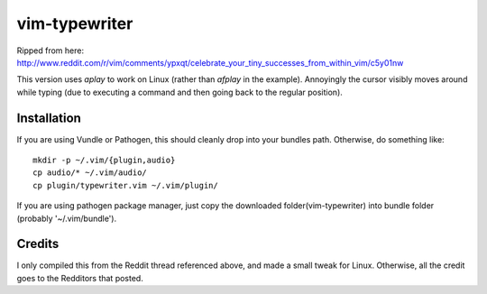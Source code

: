 ==============
vim-typewriter
==============

Ripped from here: http://www.reddit.com/r/vim/comments/ypxqt/celebrate_your_tiny_successes_from_within_vim/c5y01nw

This version uses `aplay` to work on Linux (rather than `afplay` in the
example). Annoyingly the cursor visibly moves around while typing (due to
executing a command and then going back to the regular position).

Installation
------------

If you are using Vundle or Pathogen, this should cleanly drop into your bundles
path. Otherwise, do something like: ::

    mkdir -p ~/.vim/{plugin,audio}
    cp audio/* ~/.vim/audio/
    cp plugin/typewriter.vim ~/.vim/plugin/
    
If you are using pathogen package manager, just copy the downloaded folder(vim-typewriter) into bundle folder (probably '~/.vim/bundle').

Credits
-------
I only compiled this from the Reddit thread referenced above, and made a small
tweak for Linux. Otherwise, all the credit goes to the Redditors that posted.
